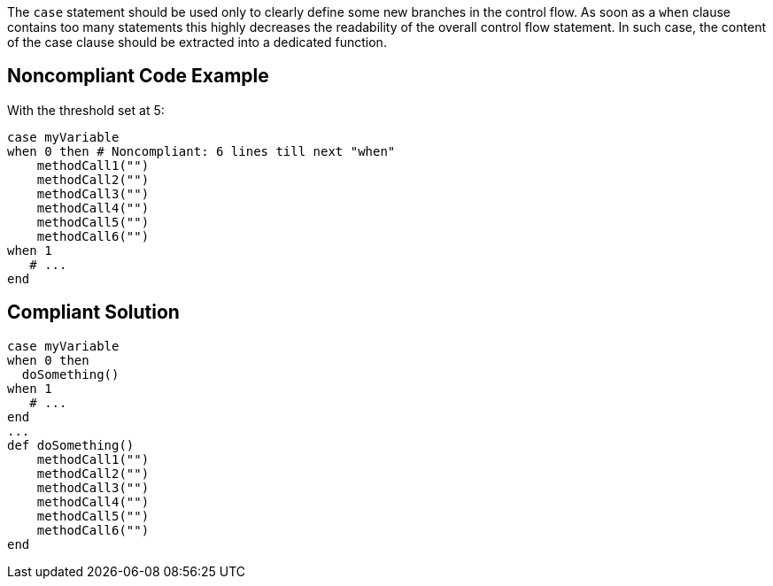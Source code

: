 The ``++case++`` statement should be used only to clearly define some new branches in the control flow. As soon as a ``++when++`` clause contains too many statements this highly decreases the readability of the overall control flow statement. In such case, the content of the case clause should be extracted into a dedicated function.

== Noncompliant Code Example

With the threshold set at 5:

----
case myVariable
when 0 then # Noncompliant: 6 lines till next "when"
    methodCall1("")
    methodCall2("")
    methodCall3("")
    methodCall4("")
    methodCall5("")
    methodCall6("")
when 1
   # ...
end
----

== Compliant Solution

----
case myVariable
when 0 then
  doSomething()
when 1
   # ...
end
...
def doSomething()
    methodCall1("")
    methodCall2("")
    methodCall3("")
    methodCall4("")
    methodCall5("")
    methodCall6("")
end
----
